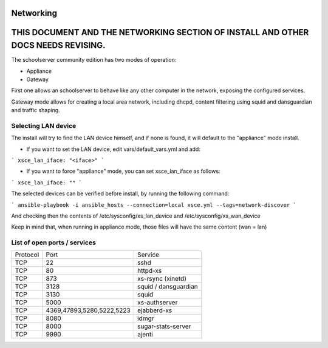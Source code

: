 Networking
==========

THIS DOCUMENT AND THE NETWORKING SECTION OF INSTALL AND OTHER DOCS NEEDS REVISING.
==================================================================================

The schoolserver community edition has two modes of operation:

* Appliance
* Gateway

First one allows an schoolserver to behave like any other computer in the network,
exposing the configured services. 

Gateway mode allows for creating a local area network, including dhcpd, content filtering using squid and dansguardian and traffic shaping.



Selecting LAN device
--------------------

The install will try to find the LAN device himself, and if none is found, it will
default to the "appliance" mode install.

* If you want to set the LAN device, edit vars/default_vars.yml and add:

```
xsce_lan_iface: "<iface>"
```

* If you want to force "appliance" mode, you can set xsce_lan_iface as follows:

```
xsce_lan_iface: ""
```

The selected devices can be verified before install, by running the following command:

```
ansible-playbook -i ansible_hosts --connection=local xsce.yml --tags=network-discover
```

And checking then the contents of /etc/sysconfig/xs_lan_device and /etc/sysconfig/xs_wan_device

Keep in mind that, when running in appliance mode, those files will have the same content (wan = lan)


List of open ports / services
-----------------------------



+----------+---------------------------+----------------------+
|Protocol  | Port                      |Service               |            
+----------+---------------------------+----------------------+
| TCP      | 22                        |    sshd              |
+----------+---------------------------+----------------------+
| TCP      | 80                        | httpd-xs             |
+----------+---------------------------+----------------------+
| TCP      | 873                       | xs-rsync (xinetd)    |
+----------+---------------------------+----------------------+
| TCP      | 3128                      | squid / dansguardian |
+----------+---------------------------+----------------------+
| TCP      | 3130                      |       squid          |
+----------+---------------------------+----------------------+
| TCP      | 5000                      |     xs-authserver    |
+----------+---------------------------+----------------------+
| TCP      | 4369,47893,5280,5222,5223 |    ejabberd-xs       |
+----------+---------------------------+----------------------+
| TCP      | 8080                      |        idmgr         |
+----------+---------------------------+----------------------+
| TCP      | 8000                      | sugar-stats-server   |
+----------+---------------------------+----------------------+
| TCP      | 9990                      |       ajenti         |
+----------+---------------------------+----------------------+




